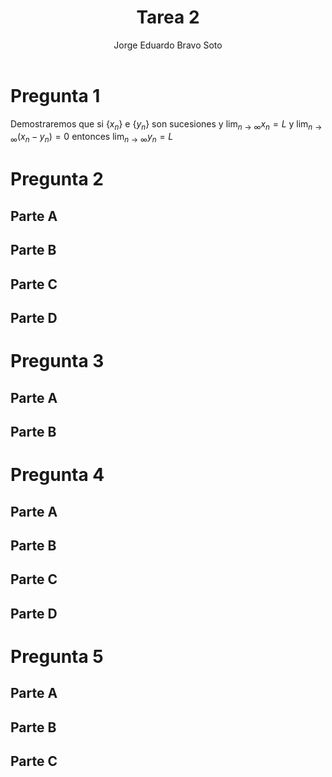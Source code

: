 #+title: Tarea 2
#+author: Jorge Eduardo Bravo Soto
#+email: jorge.bravos@usm.cl
#+LANGUAGE: es
#+LATEX_CLASS: article

#+LATEX_HEADER: \usepackage[letterpaper]{geometry}
#+LATEX_HEADER: \usepackage{amssymb, amsmath}
#+LATEX_HEADER: \usepackage{lastpage}
#+LATEX_HEADER: \usepackage[AUTO]{babel}
#+LATEX_HEADER: \usepackage{eulervm}
#+LATEX_HEADER: \usepackage{concrete}
#+LATEX_HEADER: \usepackage{tikz-cd}
#+LATEX_HEADER: \usepackage{hwsymb}
#+LATEX_HEADER: \usepackage{graphicx}
#+LATEX_HEADER: \usetikzlibrary{babel}
#+LATEX_HEADER: \pagenumbering{arabic}
#+LATEX_HEADER: \usepackage{microtype}
#+LATEX_HEADER: \usepackage{amsthm}
#+LATEX_HEADER: \newtheorem{theorem}{Theorem}[section]
#+LATEX_HEADER: \newtheorem{lemma}[theorem]{Lema}
#+LATEX_HEADER: \usepackage{fancyhdr}

#+LATEX_HEADER: \renewcommand*{\maketitle}{\begingroup % Create the command for including the title page in the document
#+LATEX_HEADER: \centering % Center all text
#+LATEX_HEADER: \vspace*{10\baselineskip} % White space at the top of the page
#+LATEX_HEADER:
#+LATEX_HEADER: {\LARGE Tarea 2}\\[0.2\baselineskip] % Title
#+LATEX_HEADER:
#+LATEX_HEADER: \scshape % Small caps
#+LATEX_HEADER:
#+LATEX_HEADER: \vspace*{2\baselineskip} % Whitespace between location/year and editors
#+LATEX_HEADER:
#+LATEX_HEADER: {\Large Alumno: Jorge Eduardo Bravo Soto \\ Rol: 202103004-2 \\ Profesor: Alexander Quaas \\ Clase: MAT125\par} % Editor list
#+LATEX_HEADER:
#+LATEX_HEADER: \pagenumbering{gobble}
#+LATEX_HEADER: \newpage
#+LATEX_HEADER: \endgroup}


#+OPTIONS: toc:nil


#+LATEX_HEADER: \fancyhead{}
#+LATEX_HEADER: \renewcommand{\headrulewidth}{0pt}
#+LATEX_HEADER: \renewcommand{\footrulewidth}{0.4pt}% default is 0pt
\pagenumbering{arabic}
\pagestyle{fancy}
* Pregunta 1
    Demostraremos que si $\{x_n\}$ e $\{y_{n}\}$ son sucesiones y $\lim_{n \to \infty} x_{n} = L$ y $\lim_{n \to \infty} (x_{n} - y_{n}) = 0$ entonces $\lim_{n \to \infty} y_{n} = L$

    \begin{proof}
    Considere $\varepsilon > 0$ y N = $\max \{n_{0}, n_{1}\}$ donde $n_{0}$ es aquel que
    $n > n_{0} \implies |x_{n} - L| < \frac{\varepsilon}{2}$ y $n_{1}$ es aquel que si
    $n > n_{1} \implies |x_{n} - y_{n} - 0| < \frac{\varepsilon}{2}$. Estos valores existen por la definición
    del límite.

    Entonces si $n > N$
    \begin{align*}
        |y_{n} - L| = |y_{n} - x_{n} + x_{n} - L| \leq |y_n - x_n| + |x_n - L| = |x_n - y_n| + |x_n - L| < \frac{\varepsilon}{2} + \frac{\varepsilon}{2} = \varepsilon
    \end{align*}
    Por lo tanto
    \begin{equation*}
        |y_n - L| < \varepsilon
    \end{equation*}
    Lo que significa, por definición que $\lim_{n \to \infty} y_{n} = L$.
\end{proof}

* Pregunta 2
** Parte A
\begin{proof}
    Supongamos, para la contradicción, que existe algún $n \in \mathbb{N}$ tal que $0 < x_{n} < 1$,
    entonces multiplicando $n$ veces $x_{n}$ y $n$ veces el 1 por sí mismo obtenemos
    \begin{equation*}
        0 < x_{n} < 1 \implies 0 < (x_{n})^{n} < 1
    \end{equation*}

    pero $(x_{n})^{n} = n$ y $n$ es natural pero obtuvimos que $0 < n < 1$ lo cual es una contradicción, pues
    no existe ningún número natural entre 0 y 1. Por lo tanto para todo $n$ natural tenemos que $x_{n} \geq 1$
\end{proof}
** Parte B
\begin{proof}
    Notar que si $n \geq 3$ entonces
    \begin{align*}
        3 &\leq n\\
        (1 + \frac{1}{n})^{n} - n &< 3 - n \leq 0\\
        n^{n}((1 + \frac{1}{n})^{n} - n) &< 0\\
        (n + 1)^{n} - n^{n + 1} &< 0\\
        (n + 1)^{n} &< n^{n + 1}\\
        x_{n + 1} = (n + 1)^{\frac{1}{n + 1}} &< n^{\frac{1}{n}} = x_{n}\\
        x_{n + 1} &< x_{n}
    \end{align*}

    Por lo tanto si $n \geq 3$ entonces la sucesión es decreciente.
\end{proof}
** Parte C
\begin{proof}
    Es convergente pues es decreciente y acotada, por el teorema de convergencia monótona esta converge.
\end{proof}

** Parte D
\begin{lemma}
    Demostraremos que $\lim_{n \to \infty} \sqrt[n]{2} = 1$.
    Que la sucesión está acotada por 1 sigue por un argumento similar al de la Parte A.

    Demostraremos que es decreciente
    \begin{align*}
        2^{\frac{1}{n + 1}} < 2^{\frac{1}{n}} \iff 2^{n} < 2^{n + 1} \iff 2^{x} - 2^{x + 1} < 0 \iff -2^{n} < 0
    \end{align*}
    Pero $2^{n}$ es positivo para todo $n \in \mathbb{N}$ entonces la sucesión es decreciente por lo que converge.

    Demostraremos que converge a 1, consideremos la subsucesión $\{\sqrt[2n]{2}\}$ la cual converge a $L$, pues es una
    subsucesión de $\{\sqrt[n]{2}\}$, entonces por álgebra de límites sigue que

    \begin{align*}
       \lim_{n \to \infty} \sqrt[2n]{2} &= L\\
       \lim_{n \to \infty} \sqrt[n]{2} &= L^{2}\\
        L &= L^{2}
    \end{align*}

    Por lo tanto $L = 0 \lor L = 1$ pero no puede ser 0 ya que la sucesión converge a su ínfimo pues es acotada y decreciente, por
    lo que converge a 1.
\end{lemma}

\begin{proof}
    Consideraremos la siguiente subsucesión, $x_{n_{k}} = (2k)^{\frac{1}{2k}}$, dado que la sucesión completa converge a $L$ esta subsucesión también converge a $L$.
    De esto sigue por álgebra de límites que
    \begin{align*}
        \lim_{k \to \infty} (2k)^{\frac{1}{2k}} &= L\\
        \lim_{k \to \infty} (2k)^{\frac{1}{k}} &= L^{2}\\
        \lim_{k \to \infty} 2^{\frac{1}{k}} \cdot k^{\frac{1}{k}} &= L^{2}\\
        \lim_{k \to \infty} 2^{\frac{1}{k}} \cdot \lim_{k \to \infty} k^{\frac{1}{k}} &= L^{2}\\
        L &= L^{2}
    \end{align*}

    Por lo tanto $L = L^{2} \iff L(1 - L) = 0$ pero sabemos que dado que la sucesión es decreciente y acotada esta converge al ínfimo, y demostramos que $1$ es una cota
    inferior por lo que $L$ no puede valer 0, por lo tanto $L = 1$.
\end{proof}

* Pregunta 3
** Parte A
\begin{lemma}
    Si $\lim_{n \to \infty} \frac{a_{n}}{1 + a_{n}} = 0$ y $a_{n} \geq 0$ entonces $\lim_{n \to \infty} a_{n} = 0$

    Dado un $\varepsilon > 0$, supongamos que $\varepsilon \leq \frac{1}{2}$, entonces sea $n_{0}$ aquel que
    si $n > n_{0} \implies |\frac{a_{n}}{1 + a_{n}}| < \frac{2}{3}\varepsilon$, este $n_{0}$ existe
    pues $\lim_{n \to \infty} \frac{a_{n}}{1 + a_{n}} = 0$, ahora notar que $\frac{a_{n}}{1 + a_{n}} \geq 0$
    entonces $|\frac{a_{n}}{1 + a_{n}}| = \frac{a_{n}}{1 + a_{n}} < \frac{2}{3} \varepsilon$. Notar también
    que
    \begin{equation*}
        \frac{2}{3} \varepsilon \leq \frac{1}{3} \iff -\frac{2}{3} \varepsilon \geq -\frac{1}{3} \iff 1 - \frac{2}{3} \varepsilon \geq \frac{2}{3} > 0
    \end{equation*}

    entonces ahora tenemos lo siguiente
    \begin{equation*}
        \frac{a_{n}}{1 + a_{n}} < \frac{2}{3} \varepsilon \implies a_{n} < \frac{2}{3} \varepsilon + \frac{2}{3}\varepsilon \cdot a_{n} \implies a_{n}(1 - \frac{2}{3} \varepsilon) < \frac{2}{3} \varepsilon
    \end{equation*}

    De lo que podemos concluir que
    \begin{equation*}
        a_{n} < \frac{\frac{2}{3} \varepsilon}{1 - \frac{2}{3} \varepsilon}
    \end{equation*}

    ahora notemos que
    \begin{equation*}
        \frac{2}{3} \varepsilon \leq \frac{1}{3} \implies -\frac{2}{3} \varepsilon \geq -\frac{1}{3} \implies 1 - \frac{2}{3} \varepsilon \geq \frac{2}{3} \implies \frac{1}{1 - \frac{2}{3} \varepsilon} \leq \frac{3}{2} \implies \frac{\frac{2}{3} \varepsilon}{1 - \frac{2}{3} \varepsilon} \leq \varepsilon
    \end{equation*}

    de lo que podemos concluir
    \begin{equation*}
        0 \leq a_{n} < \frac{\frac{2}{3} \varepsilon}{1 - \frac{2}{3} \varepsilon} \leq \varepsilon \implies |a_{n}| < \varepsilon
    \end{equation*}

    Por lo tanto si $n > n_{0} \implies |a_{n}| < \varepsilon$, en caso de $\varepsilon > \frac12$, tomamos $\varepsilon = \frac12$ y nos queda que $|a_{n}| < \frac12 < \varepsilon$

    Por lo tanto, por definición, $\lim_{n \to \infty} a_{n} = 0$
\end{lemma}

\begin{proof}
Asumamos que $\sum_{n = 1}^{\infty} a_{n}$ converge entonces notar que
\begin{equation*}
    \forall n \in \mathbb{N}, \frac{a_{n}}{1 + a_{n}} \leq a_{n}
\end{equation*}
Pues $a_{n}$ es positivo, por lo tanto $\sum_{n = 1}^{\infty} \frac{a_{n}}{1 + a_{n}}$ converge por criterio de comparación.

Asumamos que $\sum_{n = 1}^{\infty} \frac{a_{n}}{1 + a_{n}}$ converge entonces notar que $\lim_{n \to \infty} \frac{a_{n}}{1 + a_{n}} = 0$ entonces por el lema $\lim_{n \to \infty} a_{n} = 0$ entonces existe $n_{0}$ tal que si $n > n_{0}$ entonces $0 \leq a_{n} < \frac{1}{2}$ notar que.

\begin{equation*}
    a_{n} < \frac12 \implies 1 + a_{n} < \frac{3}{2} \implies \frac{1}{1 + a_{n}} > \frac{2}{3} \implies \frac{a_{n}}{1 + a_{n}} > \frac{2}{3}a_{n} \implies a_{n} < \frac{3}{2} \cdot \frac{a_{n}}{1 + a_{n}}
\end{equation*}

Entonces tenemos que
\begin{equation*}
    \sum_{n = 1}^{\infty} a_{n} = \sum_{n = 1}^{n_{0}} a_{n} + \sum_{n = n_{0} + 1}^{\infty} a_{n}
\end{equation*}

pero por la desigualdad que obtuvimos tenemos que
\begin{equation*}
    \sum_{n = n_{0} + 1}^{\infty} a_{n} < \frac{3}{2} \sum_{n = n_{0} + 1}^{\infty} \frac{a_{n}}{1 + a_{n}}
\end{equation*}

Entonces por criterio de comparación converge y por lo tanto la serie completa converge.
\end{proof}
** Parte B
\begin{proof}
    Dado que $\sum_{n = 1}^{\infty} a_{n}$ converge esto implica, visto en clases, que $\lim_{n \to \infty} a_{n} = 0$ entonces ocupando el
    criterio de la raíz en la sucesión $\sum_{n = 1}^{\infty} (a_{n})^{n}$ obtenemos lo siguiente

    \begin{equation*}
        \lim_{n \to \infty} \sqrt[n]{|(a_{n})^{n}|} = \lim_{n \to \infty} \sqrt[n]{(a_{n})^{n}} = \lim_{n \to \infty} a_{n} = 0
    \end{equation*}

    Por lo tanto $\sum_{n = 1}^{\infty} (a_{n})^{n}$ converge.
\end{proof}
* Pregunta 4
** Parte A

\begin{proof}
    Notar que dado que $\{a_{n}\}$ es decreciente entonces para todo $n \in \mathbb{N}$, si $2^{n} + 1 \leq k \leq 2^{n + 1}$ entonces
    \begin{equation*}
       a_{2^{n + 1}} \leq a_{k} \implies \sum_{m = 2^{n} + 1}^{2^{n + 1}} a_{2^{n+1}} \leq \sum_{m = 2^{n} + 1}^{2^{n + 1}} a_{m}
    \end{equation*}
    Notar también que
    \begin{equation*}
        \sum_{m = 2^{n} + 1}^{2^{n + 1}} a_{2^{n+1}} = a_{2^{n+1}} \cdot (2^{n + 1} - (2^{n} + 1) + 1) = a_{2^{n+1}} \cdot (2^{n + 1} - 2^{n}) = a_{2^{n+1}} \cdot 2^{n} \cdot (2 - 1) = 2^{n}a_{2^{n+1}}
    \end{equation*}
    Por lo tanto

    \begin{equation*}
        S_{2^{n + 1}} = S_{2^{n}} + \sum_{m = 2^{n} + 1}^{2^{n + 1}} a_{m} \geq S_{2^{n}} + \sum_{m = 2^{n} + 1}^{2^{n + 1}} a_{2^{n+1}} = S_{2^{n}} + 2^{n}a_{2^{n + 1}}
    \end{equation*}
    Entonces queda demostrado que
    \begin{equation*}
       S_{2^{n + 1}} \geq S_{2^{n}} + 2^{n}a_{2^{n + 1}}
    \end{equation*}
\end{proof}
** Parte B
\begin{proof}
    Notar que dado que $\{a_{n}\}$ es decreciente entonces para todo $n \in \mathbb{N}$, si $2^{n + 1} \leq k \leq 2^{n + 2} - 1$ entonces
    \begin{equation*}
        a_{2^{n +1}} \geq a_{k} \implies \sum_{m = 2^{n + 1}}^{2^{n + 2} - 1} a_{2^{n + 1}} \geq \sum_{m = 2^{n + 1}}^{2^{n + 2} - 1} a_{m}
    \end{equation*}

    Notar que
    \begin{equation*}
        \sum_{m = 2^{n + 1}}^{2^{n + 2} - 1} a_{2^{n + 1}} = (2^{n + 2} - 1 - 2^{n + 1} + 1)a_{2^{n + 1}} = 2^{n + 1}(2 - 1)a_{2^{n + 1}} = 2^{n + 1}a_{2^{n + 1}}
    \end{equation*}

    Por lo tanto
    \begin{equation*}
        S_{2^{n + 2} - 1} = S_{2^{n + 1} - 1} + \sum_{m = 2^{n + 1}}^{2^{n + 2} - 1} a_{m} \leq S_{2^{n + 1} - 1} + \sum_{m = 2^{n + 1}}^{2^{n + 2} - 1} a_{2^{n + 1}} = S_{2^{n + 1} - 1} + 2^{n + 1}a_{2^{n + 1}}
    \end{equation*}
    Entonces queda demostrado que $S_{2^{n + 2} - 1} \leq S_{2^{n + 1} - 1} + 2^{n + 1}a_{2^{n + 1}}$
\end{proof}

** Parte C
\begin{proof}
    Notar que de la parte A sigue que
    \begin{equation*}
        S_{2^{n + 1}} \geq S_{2^{n}} + 2^{n}a_{2^{n + 1}} \implies 2S_{2^{n + 1}} \geq 2S_{2^{n}} + 2^{n+1}a_{2^{n + 1}}
    \end{equation*}

    Procederemos por inducción
    Caso base
    \begin{equation*}
        S_{2^{1} - 1} = \sum_{k = 1}^{1} a_{k} = a_{1} = \sum_{k=0}^{0} 2^{k}a_{2^{k}} = T_{0} \leq 2a_{1} = 2\sum_{k = 1}^{2^{0}} a_{k} = 2S_{2^{0}}
    \end{equation*}
    Por lo tanto $S_{2^{1} - 1} \leq T_{0} \leq 2S_{2^{0}}$ El cual es nuestro caso base

    Paso inductivo notar que
    \begin{equation*}
        S_{2^{n + 2} - 1} \leq S_{2^{n + 1} - 1} + 2^{n + 1}a_{2^{n + 1}} \leq T_{n} + 2^{n + 1}a_{2^{n + 1}} = T_{n + 1}
    \end{equation*}
    De esto se concluye que $S_{2^{n + 2} - 1} \leq T_{n + 1}$ por inducción sigue que $S_{2^{n + 1} - 1} \leq T_{n}$ para todo $n \geq 0$, ahora demostraremos la otra parte de la desigualdad

    \begin{equation*}
        T_{n + 1} = T_{n} + 2^{n + 1}a_{n + 1} \leq 2S_{2^{n}} + 2^{n + 1}a_{n + 1} \leq 2S_{2^{n + 1}}
    \end{equation*}
    De esto se concluye que $T_{n + 1} \leq 2S_{2^{n + 1}}$, por inducción sigue que $T_{n} \leq 2S_{2^{n}}$ para todo $n \geq 0$. Por transitividad se tiene que $S_{2^{n + 1} - 1} \leq T_{n} \leq 2S_{2^{n}}$ para $n > 0$.
\end{proof}
** Parte D
\begin{lemma}
    Desmotraremos que $n \leq 2^{n}$
    Notar que $1 \leq 2^{1}$

    notar que $n + 1 \leq 2n \leq 2 \cdot 2^{n} = 2^{n + 1}$
    por inducción sigue que $n \leq 2^{n}$ para todo $n \geq 1$
\end{lemma}

\begin{lemma}
    Demostraremos que $2^{n} < 2^{n + 1} - 1$
    Notar que
    \begin{equation*}
        2^{n} > 1 \implies 2^{n} + 2^{n} > 1 + 2^{n} \implies 2^{n + 1} - 1 > 2^{n}
    \end{equation*}
\end{lemma}

\begin{proof}
    Supongamos que $\sum_{n = 1}^{\infty} a_{n}$ converge, entonces
    dado que converge es acotada por un valor $M$ y juntando esto con la parte C tenemos
    \begin{equation*}
        \sum_{k = 1}^{n} 2^{k}a_{2^{k}} \leq 2 \sum_{k = 1}^{2^{n}} a_{k} \leq 2M
    \end{equation*}
    Dado que todos los términos son positivos y $\sum_{k = 1}^{n} 2^{k}a_{2^{k}}$ es acotado para todo n,
    la serie converge.

    Supongamos que $\sum_{n = 1}^{\infty} 2^{n}a_{2^{n}}$ converge, entonces
    dado que converge es acotada por un valor $M$ y juntando esto con la parte C, el lema y que los términos
    son positivos obtenemos que
    \begin{equation*}
        \sum_{k = 1}^{n} a_{k} \leq \sum_{k = 1}^{2^{n}} a_{k} \leq \sum_{k = 1}^{2^{n + 1} - 1} a_{k} \leq \sum_{k = 1}^{n} 2^{k}a_{2^{k}} \leq M
    \end{equation*}
    Dado que todos los términos son positivos y $\sum_{k = 1}^{n} a_{k}$ es acotada para todo n, la serie converge.
\end{proof}
* Pregunta 5
** Parte A
\begin{lemma}
    $\{\frac{1}{n^{2}}\}$ es decreciente, Notar que $1 > \frac{1}{2^{2}} = \frac{1}{4}$
    \begin{equation*}
        n < n + 1 \implies n^{2} < (n + 1)^{2} \implies \frac{1}{n^{2}} > \frac{1}{(n + 1)^{2}}
    \end{equation*}
    Por induccion sigue el resultado.
\end{lemma}

\begin{lemma}
    \label{conv}
    Demostraremos que $\sum_{n = 1}^{\infty} \frac{1}{n^{2}}$ converge

    Notemos que los terminos son decreciente por lo tanto por la Pregunta 4, $\sum_{n = 1}^{\infty} \frac{1}{n^{2}}$ converge si y solo si $\sum_{n = 1}^{\infty} \frac{2^{k}}{(2^{k})^{2}}$ converge pero notar que

    \begin{equation*}
        \sum_{n = 1}^{\infty} \frac{2^{k}}{(2^{k})^{2}} = \sum_{n = 1}^{\infty} \frac{2^{k}}{2^{2k}} = \sum_{n = 1}^{\infty} \frac{1}{2^{k}}
    \end{equation*}
    Por lo tanto esta ultima serie converge pues es una serie geométrica con razón $\frac{1}{2}$, por lo tanto $\sum_{n = 1}^{\infty} \frac{1}{n^{2}}$ converge.
\end{lemma}

\begin{proof}
    Considere la serie armónica $\sum_{n = 1}^{\infty} \frac{1}{n}$ la cual se vio en clases que diverge
    pero $\sum_{n = 1}^{\infty} \frac{1}{n^{2}} = \sum_{n = 1}^{\infty} \frac{1}{n} \cdot \frac{1}{n}$ y
    esta ultima converge por el lema anterior.
\end{proof}
** Parte B
\begin{lemma}
    \label{l0}
    Demostraremos que $\lim_{n \to \infty} \frac{1}{\sqrt{n}} = 0$

    Sea $\varepsilon > 0$ y $n > \frac{1}{\varepsilon^{2}}$ entonces
    \begin{equation*}
       n > \frac{1}{\varepsilon^{2}} \implies \frac{1}{n} < \varepsilon^{2} \implies \frac{1}{\sqrt{n}} < |\varepsilon| \implies |\frac{1}{\sqrt{n}}| < \varepsilon
    \end{equation*}

    Lo último sigue pues $\sqrt{n}$ es positivo.

    Por definición entonces $\lim_{n \to \infty} \frac{1}{\sqrt{n}} = 0$
\end{lemma}

\begin{proof}

    Considere la siguiente serie alternante $\sum_{n = 1}^{\infty} (-1)^{n} \frac{1}{\sqrt{n}}$
    dado que $\{\frac{1}{\sqrt{n}}\}$ es decreciente y por el Lema anterior $\lim_{n \to \infty} \frac{1}{\sqrt{n}} = 0$, la serie converge por criterio de Leibniz visto en clases pero
    \begin{equation*}
    \sum_{n = 1}^{\infty} (-1)^{n} \frac{1}{\sqrt{n}} \cdot (-1)^{n} \frac{1}{\sqrt{n}} = \sum_{n = 1}^{\infty} (-1)^{2n} \cdot \frac{1}{n} = \sum_{n = 1}^{\infty} \frac{1}{n}
    \end{equation*}

    Pero la ultima es la serie armónica la cual se vio en clases que diverge.
\end{proof}

** Parte C
\begin{proof}
Dado que $\ser{n} |b_{n}|$ converge entonces $\lim_{n \to \infty} |b_{n}|$ converge y por lo tanto
$\{|b_{n}|\}$ es acotado por un número $|M|$.

Por lo tanto
\begin{equation*}
    \ser{n} |a_{n}b_{n}| = \ser{n} |a_{n}||b_{n}| \leq \ser{n} |a_{n}||M| = |M| \ser{n} |a_{n}|
\end{equation*}

Entonces tenemos que $\ser{n} |a_{n}b_{n}| \leq |M| \ser{n} |a_{n}|$ pero esta ultima converge, dado
que todos los valores son positivos por criterio de comparación $\ser{n} |a_{n}b_{n}|$ converge.
\end{proof}
